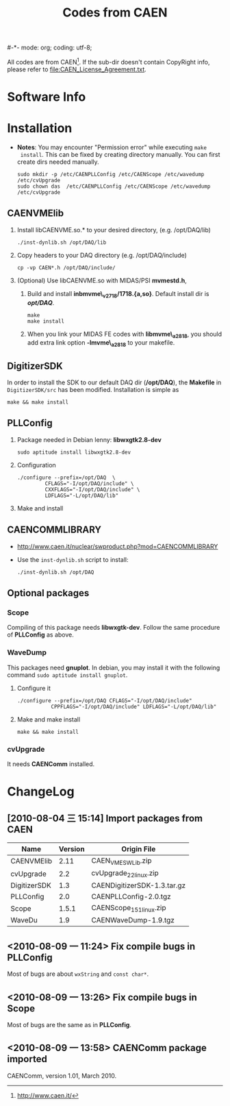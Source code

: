 #-*- mode: org; coding: utf-8;
#+TITLE: Codes from CAEN

  All codes are from CAEN[fn:1]. If the sub-dir doesn't contain CopyRight info,
  please refer to file:CAEN_License_Agreement.txt.

[fn:1] http://www.caen.it/

* Software Info

* Installation
  + *Notes*: You may encounter "Permission error" while executing ~make
    install~. This can be fixed by creating directory manually. You can first
    create dirs needed manually.
    #+BEGIN_EXAMPLE
    sudo mkdir -p /etc/CAENPLLConfig /etc/CAENScope /etc/wavedump /etc/cvUpgrade
    sudo chown das  /etc/CAENPLLConfig /etc/CAENScope /etc/wavedump /etc/cvUpgrade
    #+END_EXAMPLE

** CAENVMElib
   1. Install libCAENVME.so.* to your desired directory, (e.g. /opt/DAQ/lib)
      #+BEGIN_EXAMPLE
      ./inst-dynlib.sh /opt/DAQ/lib
      #+END_EXAMPLE
   2. Copy headers to your DAQ directory (e.g. /opt/DAQ/include)
      #+BEGIN_EXAMPLE
      cp -vp CAEN*.h /opt/DAQ/include/
      #+END_EXAMPLE
   3. (Optional) Use libCAENVME.so with MIDAS/PSI *mvmestd.h*,
      1) Build and install *inbmvme\_v2718/1718.{a,so}*. Default install dir is
         */opt/DAQ/*.
	 #+BEGIN_EXAMPLE
	 make
	 make install
	 #+END_EXAMPLE
      2) When you link your MIDAS FE codes with *libmvme\_a2818*, you should add
         extra link option *-lmvme\_a2818* to your makefile.

** DigitizerSDK
   In order to install the SDK to our default DAQ dir (*/opt/DAQ*), the
   *Makefile* in ~DigitizerSDK/src~ has been modified. Installation is simple as
   #+BEGIN_EXAMPLE
   make && make install
   #+END_EXAMPLE

** PLLConfig
   1. Package needed in Debian lenny: *libwxgtk2.8-dev*
      #+BEGIN_EXAMPLE
      sudo aptitude install libwxgtk2.8-dev
      #+END_EXAMPLE
   2. Configuration
      #+BEGIN_EXAMPLE
      ./configure --prefix=/opt/DAQ  \
               CFLAGS="-I/opt/DAQ/include" \
               CXXFLAGS="-I/opt/DAQ/include" \
               LDFLAGS="-L/opt/DAQ/lib"
      #+END_EXAMPLE
   3. Make and install

** CAENCOMMLIBRARY
   + http://www.caen.it/nuclear/swproduct.php?mod=CAENCOMMLIBRARY
   + Use the ~inst-dynlib.sh~ script to install:
     #+BEGIN_EXAMPLE
     ./inst-dynlib.sh /opt/DAQ
     #+END_EXAMPLE

** Optional packages

*** Scope
    Compiling of this package needs *libwxgtk-dev*. Follow the same procedure of
    *PLLConfig* as above.

*** WaveDump
    This packages need *gnuplot*. In debian, you may install it with the following
    command ~sudo aptitude install gnuplot~.

    1. Configure it
       #+BEGIN_EXAMPLE
       ./configure --prefix=/opt/DAQ CFLAGS="-I/opt/DAQ/include"
                  CPPFLAGS="-I/opt/DAQ/include" LDFLAGS="-L/opt/DAQ/lib"
       #+END_EXAMPLE
    2. Make and make install
       #+BEGIN_EXAMPLE
       make && make install
       #+END_EXAMPLE

*** cvUpgrade
    It needs *CAENComm* installed.

* ChangeLog
** [2010-08-04 三 15:14] Import packages from CAEN
   |--------------+---------+-----------------------------|
   | Name         | Version | Origin File                 |
   |--------------+---------+-----------------------------|
   | CAENVMElib   |    2.11 | CAEN_VME_SW_Lib.zip         |
   | cvUpgrade    |     2.2 | cvUpgrade_2_2_linux.zip     |
   | DigitizerSDK |     1.3 | CAENDigitizerSDK-1.3.tar.gz |
   | PLLConfig    |     2.0 | CAENPLLConfig-2.0.tgz       |
   | Scope        |   1.5.1 | CAENScope_1_5_1_linux.zip   |
   | WaveDu       |     1.9 | CAENWaveDump-1.9.tgz        |
   |--------------+---------+-----------------------------|

** <2010-08-09 一 11:24> Fix compile bugs in *PLLConfig*
   Most of bugs are about ~wxString~ and ~const char*~.

** <2010-08-09 一 13:26> Fix compile bugs in *Scope*
   Most of bugs are the same as in *PLLConfig*.

** <2010-08-09 一 13:58> CAENComm package imported
   CAENComm, version 1.01, March 2010.

